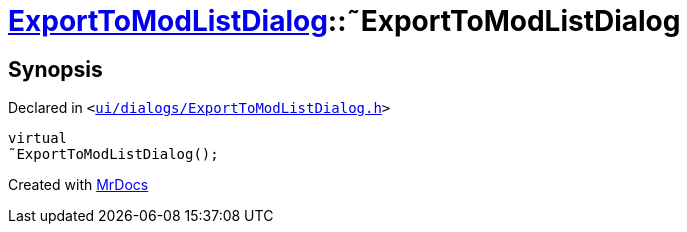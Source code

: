[#ExportToModListDialog-2destructor]
= xref:ExportToModListDialog.adoc[ExportToModListDialog]::&tilde;ExportToModListDialog
:relfileprefix: ../
:mrdocs:


== Synopsis

Declared in `&lt;https://github.com/PrismLauncher/PrismLauncher/blob/develop/launcher/ui/dialogs/ExportToModListDialog.h#L35[ui&sol;dialogs&sol;ExportToModListDialog&period;h]&gt;`

[source,cpp,subs="verbatim,replacements,macros,-callouts"]
----
virtual
&tilde;ExportToModListDialog();
----



[.small]#Created with https://www.mrdocs.com[MrDocs]#
